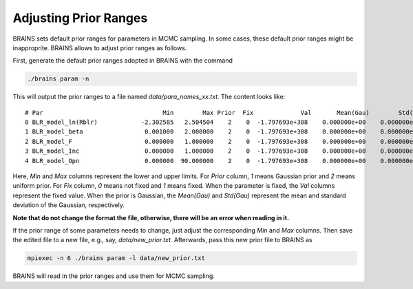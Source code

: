 .. _prior_label:

***********************
Adjusting Prior Ranges
***********************

BRAINS sets default prior ranges for parameters in MCMC sampling. In some cases, these default prior 
ranges might be inapproprite.  BRAINS allows to adjust prior ranges as follows.

First, generate the default prior ranges adopted in BRAINS with the command 

.. code-block:: bash

    ./brains param -n 

This will output the prior ranges to a file named `data/para_names_xx.txt`. The content looks like::

   # Par                                 Min        Max Prior  Fix             Val       Mean(Gau)        Std(Gau)
   0 BLR_model_ln(Rblr)            -2.302585   2.504504    2    0  -1.797693e+308    0.000000e+00    0.000000e+00
   1 BLR_model_beta                 0.001000   2.000000    2    0  -1.797693e+308    0.000000e+00    0.000000e+00
   2 BLR_model_F                    0.000000   1.000000    2    0  -1.797693e+308    0.000000e+00    0.000000e+00
   3 BLR_model_Inc                  0.000000   1.000000    2    0  -1.797693e+308    0.000000e+00    0.000000e+00
   4 BLR_model_Opn                  0.000000  90.000000    2    0  -1.797693e+308    0.000000e+00    0.000000e+00

Here, `Min` and `Max` columns represent the lower and upper limits. For `Prior` column, `1` means Gaussian prior 
and `2` means uniform prior. For `Fix` column, `0` means not fixed and `1` means fixed. When the parameter is fixed,
the `Val` columns represent the fixed value. When the prior is Gaussian, the `Mean(Gau)` and `Std(Gau)` represent
the mean and standard deviation of the Gaussian, respectively.

**Note that do not change the format the file, otherwise, there will be an error when reading in it.**

If the prior range of some parameters needs to change, just adjust the corresponding `Min` and `Max` columns. 
Then save the edited file to a new file, e.g., say, `data/new_prior.txt`. Afterwards, pass this new prior file to 
BRAINS as 

.. code-block:: bash

    mpiexec -n 6 ./brains param -l data/new_prior.txt

BRAINS will read in the prior ranges and use them for MCMC sampling.